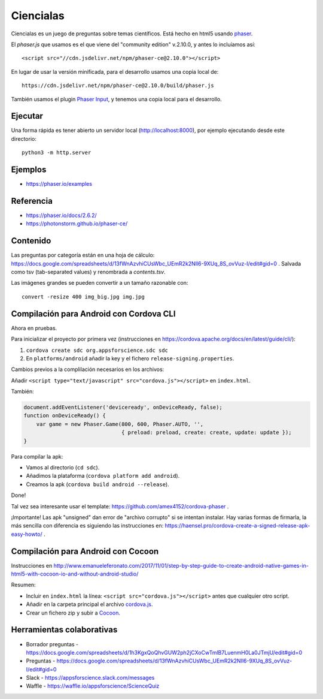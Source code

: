 Ciencialas
==========

Ciencialas es un juego de preguntas sobre temas
científicos. Está hecho en html5 usando `phaser`_.

.. _`phaser`: https://phaser.io

El `phaser.js` que usamos es el que viene del "community edition"
v.2.10.0, y antes lo incluíamos así::

  <script src="//cdn.jsdelivr.net/npm/phaser-ce@2.10.0"></script>

En lugar de usar la versión minificada, para el desarrollo usamos una
copia local de::

  https://cdn.jsdelivr.net/npm/phaser-ce@2.10.0/build/phaser.js

También usamos el plugin `Phaser Input`_, y tenemos una copia local
para el desarrollo.

.. _`Phaser Input`: https://github.com/orange-games/phaser-input


Ejecutar
--------

Una forma rápida es tener abierto un servidor local
(http://localhost:8000), por ejemplo ejecutando desde este
directorio::

  python3 -m http.server


Ejemplos
--------

* https://phaser.io/examples


Referencia
----------

* https://phaser.io/docs/2.6.2/
* https://photonstorm.github.io/phaser-ce/


Contenido
---------

Las preguntas por categoría están en una hoja de cálculo:
https://docs.google.com/spreadsheets/d/13fWnAzvhiCUsWbc_UEmR2k2NIl6-9XUq_8S_ovVuz-I/edit#gid=0
. Salvada como tsv (tab-separated values) y renombrada a
`contents.tsv`.

Las imágenes grandes se pueden convertir a un tamaño razonable con::

  convert -resize 400 img_big.jpg img.jpg


Compilación para Android con Cordova CLI
-----------------------------------------

Ahora en pruebas.

Para inicializar el proyecto por primera vez (instrucciones en
https://cordova.apache.org/docs/en/latest/guide/cli/):

1. ``cordova create sdc org.appsforscience.sdc sdc``
2. En ``platforms/android`` añadir la key y el fichero ``release-signing.properties``.

Cambios previos a la complilación necesarios en los archivos:

Añadir ``<script type="text/javascript" src="cordova.js"></script>`` en ``index.html``.

También:

.. code:: javascript

  document.addEventListener('deviceready', onDeviceReady, false);
  function onDeviceReady() {
      var game = new Phaser.Game(800, 600, Phaser.AUTO, '',
                                 { preload: preload, create: create, update: update });
  }

Para compilar la apk:

* Vamos al directorio (``cd sdc``).
* Añadimos la plataforma (``cordova platform add android``).
* Creamos la apk (``cordova build android --release``).

Done!

Tal vez sea interesante usar el template: https://github.com/amex4152/cordova-phaser .

¡Importante! Las apk "unsigned" dan error de "archivo corrupto" si se
intentan instalar. Hay varias formas de firmarla, la más sencilla con
diferencia es siguiendo las instrucciones en:
https://haensel.pro/cordova-create-a-signed-release-apk-easy-howto/ .


Compilación para Android con Cocoon
-----------------------------------

Instrucciones en http://www.emanueleferonato.com/2017/11/01/step-by-step-guide-to-create-android-native-games-in-html5-with-cocoon-io-and-without-android-studio/

Resumen:

* Incluir en ``index.html`` la línea: ``<script src="cordova.js"></script>`` antes que cualquier otro script.
* Añadir en la carpeta principal el archivo `cordova.js`_.
* Crear un fichero zip y subir a `Cocoon`_.

.. _`cordova.js`: https://raw.githubusercontent.com/apache/cordova-js/master/src/cordova.js
.. _`Cocoon`: https://cocoon.io/


Herramientas colaborativas
--------------------------

* Borrador preguntas - https://docs.google.com/spreadsheets/d/1h3KgxQoQhvGUW2ph2jCXoCwTmlB7LuenmH0La0JTmjU/edit#gid=0
* Preguntas - https://docs.google.com/spreadsheets/d/13fWnAzvhiCUsWbc_UEmR2k2NIl6-9XUq_8S_ovVuz-I/edit#gid=0
* Slack - https://appsforscience.slack.com/messages
* Waffle - https://waffle.io/appsforscience/ScienceQuiz
